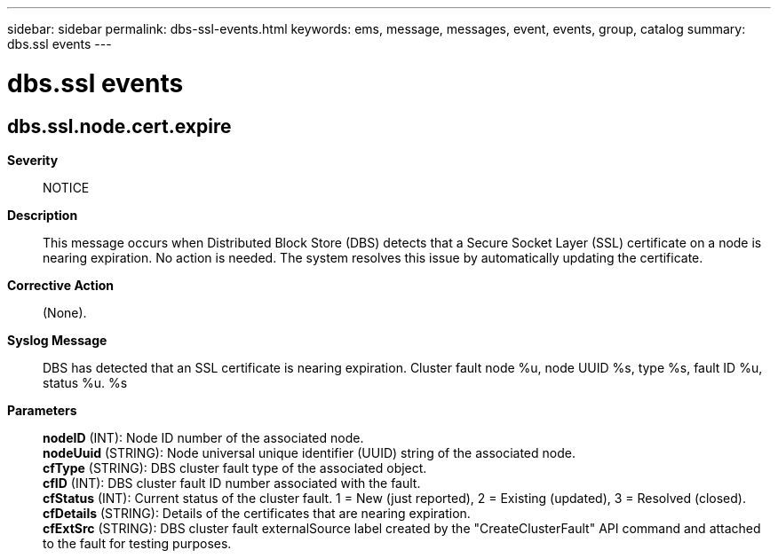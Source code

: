 ---
sidebar: sidebar
permalink: dbs-ssl-events.html
keywords: ems, message, messages, event, events, group, catalog
summary: dbs.ssl events
---

= dbs.ssl events
:toc: macro
:toclevels: 1
:hardbreaks:
:nofooter:
:icons: font
:linkattrs:
:imagesdir: ./media/

== dbs.ssl.node.cert.expire
*Severity*::
NOTICE
*Description*::
This message occurs when Distributed Block Store (DBS) detects that a Secure Socket Layer (SSL) certificate on a node is nearing expiration. No action is needed. The system resolves this issue by automatically updating the certificate.
*Corrective Action*::
(None).
*Syslog Message*::
DBS has detected that an SSL certificate is nearing expiration. Cluster fault node %u, node UUID %s, type %s, fault ID %u, status %u. %s
*Parameters*::
*nodeID* (INT): Node ID number of the associated node.
*nodeUuid* (STRING): Node universal unique identifier (UUID) string of the associated node.
*cfType* (STRING): DBS cluster fault type of the associated object.
*cfID* (INT): DBS cluster fault ID number associated with the fault.
*cfStatus* (INT): Current status of the cluster fault. 1 = New (just reported), 2 = Existing (updated), 3 = Resolved (closed).
*cfDetails* (STRING): Details of the certificates that are nearing expiration.
*cfExtSrc* (STRING): DBS cluster fault externalSource label created by the "CreateClusterFault" API command and attached to the fault for testing purposes.

